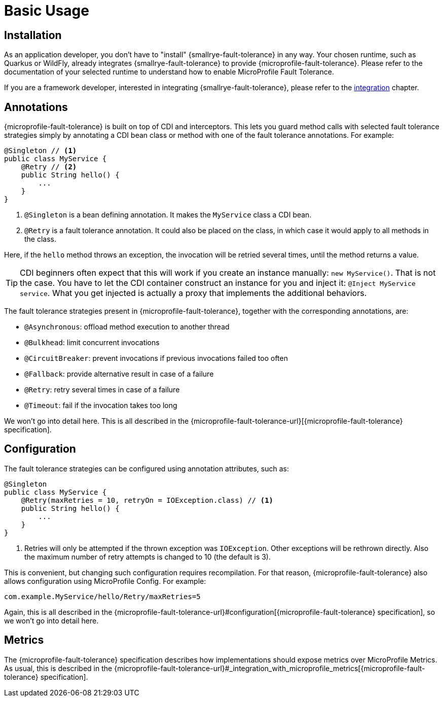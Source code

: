 = Basic Usage

== Installation

As an application developer, you don't have to "install" {smallrye-fault-tolerance} in any way.
Your chosen runtime, such as Quarkus or WildFly, already integrates {smallrye-fault-tolerance} to provide {microprofile-fault-tolerance}.
Please refer to the documentation of your selected runtime to understand how to enable MicroProfile Fault Tolerance.

If you are a framework developer, interested in integrating {smallrye-fault-tolerance}, please refer to the xref:integration/intro.adoc[integration] chapter.

== Annotations

{microprofile-fault-tolerance} is built on top of CDI and interceptors.
This lets you guard method calls with selected fault tolerance strategies simply by annotating a CDI bean class or method with one of the fault tolerance annotations.
For example:

[source,java]
----
@Singleton // <1>
public class MyService {
    @Retry // <2>
    public String hello() {
        ...
    }
}
----

<1> `@Singleton` is a bean defining annotation.
    It makes the `MyService` class a CDI bean.
<2> `@Retry` is a fault tolerance annotation.
    It could also be placed on the class, in which case it would apply to all methods in the class.

Here, if the `hello` method throws an exception, the invocation will be retried several times, until the method returns a value.

TIP: CDI beginners often expect that this will work if you create an instance manually: `new MyService()`.
That is not the case.
You have to let the CDI container construct an instance for you and inject it: `@Inject MyService service`.
What you get injected is actually a proxy that implements the additional behaviors.

The fault tolerance strategies present in {microprofile-fault-tolerance}, together with the corresponding annotations, are:

* `@Asynchronous`: offload method execution to another thread
* `@Bulkhead`: limit concurrent invocations
* `@CircuitBreaker`: prevent invocations if previous invocations failed too often
* `@Fallback`: provide alternative result in case of a failure
* `@Retry`: retry several times in case of a failure
* `@Timeout`: fail if the invocation takes too long

We won't go into detail here.
This is all described in the {microprofile-fault-tolerance-url}[{microprofile-fault-tolerance} specification].

== Configuration

The fault tolerance strategies can be configured using annotation attributes, such as:

[source,java]
----
@Singleton
public class MyService {
    @Retry(maxRetries = 10, retryOn = IOException.class) // <1>
    public String hello() {
        ...
    }
}
----

<1> Retries will only be attempted if the thrown exception was `IOException`.
    Other exceptions will be rethrown directly.
    Also the maximum number of retry attempts is changed to 10 (the default is 3).

This is convenient, but changing such configuration requires recompilation.
For that reason, {microprofile-fault-tolerance} also allows configuration using MicroProfile Config.
For example:

[source,properties]
----
com.example.MyService/hello/Retry/maxRetries=5
----

Again, this is all described in the {microprofile-fault-tolerance-url}#configuration[{microprofile-fault-tolerance} specification], so we won't go into detail here.

== Metrics

The {microprofile-fault-tolerance} specification describes how implementations should expose metrics over MicroProfile Metrics.
As usual, this is described in the {microprofile-fault-tolerance-url}#_integration_with_microprofile_metrics[{microprofile-fault-tolerance} specification].
